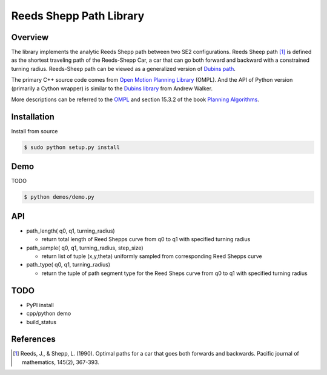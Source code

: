 ======
Reeds Shepp Path Library
======

|build_status|

Overview
======
The library implements the analytic Reeds Shepp path between two SE2 configurations. Reeds Sheep path [1]_ is defined as the shortest traveling path of the Reeds-Shepp Car, a car that can go both forward and backward with a constrained turning radius. Reeds-Sheep path can be viewed as a generalized version of `Dubins path <http://planning.cs.uiuc.edu/node821.html>`_.

The primary C++ source code comes from `Open Motion Planning Library <http://ompl.kavrakilab.org/ReedsSheppStateSpace_8cpp_source.html>`_ (OMPL). And the API of Python version (primarily a Cython wrapper) is similar to the `Dubins library <https://github.com/AndrewWalker/pydubins>`_ from Andrew Walker. 

More descriptions can be referred to the `OMPL <http://ompl.kavrakilab.org/2012/03/18/geometric-planning-for-car-like-vehicles.html>`_ and section 15.3.2 of the book `Planning Algorithms <http://planning.cs.uiuc.edu/node822.html>`_. 

Installation
======

Install from source 

.. code-block:: console

    $ sudo python setup.py install


Demo
======

TODO

.. code-block:: python

	$ python demos/demo.py


API
======

- path_length( q0, q1, turning_radius)

  - return total length of Reed Shepps curve from q0 to q1 with specified turning radius

- path_sample( q0, q1, turning_radius, step_size)

  - return list of tuple (x,y,theta) uniformly sampled from corresponding Reed Shepps curve

- path_type( q0, q1, turning_radius)

  - return the tuple of path segment type for the Reed Sheps curve from q0 to q1 with specified turning radius


TODO
======
* PyPI install

* cpp/python demo

* build_status

References
======

.. [1] Reeds, J., & Shepp, L. (1990). Optimal paths for a car that goes both forwards and backwards. Pacific journal of mathematics, 145(2), 367-393.

.. |build_status| image:: https://secure.travis-ci.org/ghliu/pyReedsShepp.png?branch=master
   :target: https://travis-ci.org/ghliu/pyReedsShepp
   :alt: Current build status